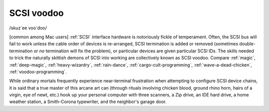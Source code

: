 .. _SCSI-voodoo:

============================================================
SCSI voodoo
============================================================

/skuz´ee voo´doo/

[common among Mac users] :ref:`SCSI` interface hardware is notoriously fickle of temperament.
Often, the SCSI bus will fail to work unless the cable order of devices is re-arranged, SCSI termination is added or removed (sometimes double-termination or *no* termination will fix the problem), or particular devices are given particular SCSI IDs.
The skills needed to trick the naturally skittish demons of SCSI into working are collectively known as SCSI voodoo.
Compare :ref:`magic`\, :ref:`deep-magic`\, :ref:`heavy-wizardry`\, :ref:`rain-dance`\, :ref:`cargo-cult-programming`\, :ref:`wave-a-dead-chicken`\, :ref:`voodoo-programming`\.

While ordinary mortals frequently experience near-terminal frustration when attempting to configure SCSI device chains, it is said that a true master of this arcane art can (through rituals involving chicken blood, ground rhino horn, hairs of a virgin, eye of newt, etc.)
hook up your personal computer with three scanners, a Zip drive, an IDE hard drive, a home weather station, a Smith-Corona typewriter, and the neighbor's garage door.

